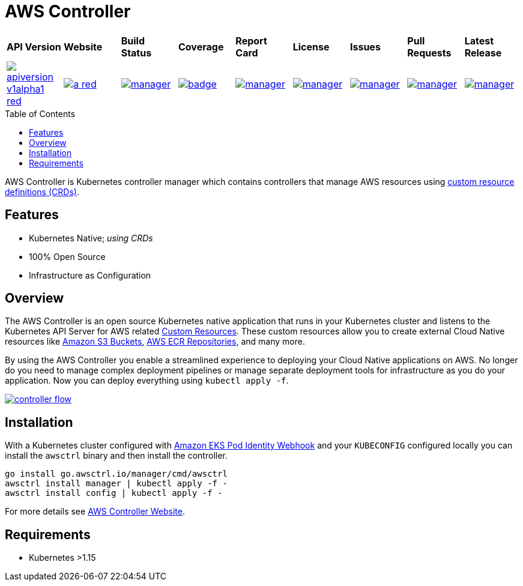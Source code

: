 = AWS Controller
:toc: macro

[cols="a,a,a,a,a,a,a,a,a"]
|===
| *API Version* | *Website* | *Build Status* | *Coverage* | *Report Card* | *License* | *Issues* | *Pull Requests* | *Latest Release*
| image::https://img.shields.io/badge/apiversion-v1alpha1-red.svg[link="https://github.com/awsctrl/manager/blob/master/LICENSE"] | image::https://img.shields.io/badge/website-n/a-red.svg[link="https://awsctrl.io"] | image::https://travis-ci.org/awsctrl/manager.svg?branch=master[link="https://travis-ci.org/awsctrl/manager"] | image::https://codecov.io/gh/awsctrl/manager/branch/master/graph/badge.svg[link="https://codecov.io/gh/awsctrl/manager"] | image::https://goreportcard.com/badge/github.com/awsctrl/manager[link="https://goreportcard.com/report/github.com/awsctrl/manager"] | image::https://img.shields.io/github/license/awsctrl/manager.svg[link="https://github.com/awsctrl/manager/blob/master/LICENSE"] | image::https://img.shields.io/github/issues/awsctrl/manager.svg[link="https://github.com/awsctrl/manager/issues"] | image::https://img.shields.io/github/issues-pr/awsctrl/manager.svg[link="https://github.com/awsctrl/manager/pulls"] | image::https://img.shields.io/github/release/awsctrl/manager.svg[link="https://github.com/awsctrl/manager/releases/latest"]
|===

toc::[]

AWS Controller is Kubernetes controller manager which contains controllers that manage AWS resources using link:https://kubernetes.io/docs/tasks/access-kubernetes-api/custom-resources/custom-resource-definitions/[custom resource definitions (CRDs)].

== Features

* Kubernetes Native; _using CRDs_
* 100% Open Source
* Infrastructure as Configuration

== Overview

The AWS Controller is an open source Kubernetes native application that runs in your Kubernetes cluster and listens to the Kubernetes API Server for AWS related https://kubernetes.io/docs/concepts/extend-kubernetes/api-extension/custom-resources/[Custom Resources]. These custom resources allow you to create external Cloud Native resources like https://aws.amazon.com/s3/[Amazon S3 Buckets], https://aws.amazon.com/ecr/[AWS ECR Repositories], and many more. 

By using the AWS Controller you enable a streamlined experience to deploying your Cloud Native applications on AWS. No longer do you need to manage complex deployment pipelines or manage separate deployment tools for infrastructure as you do your application. Now you can deploy everything using `kubectl apply -f`.

image::https://awsctrl.io/images/controller-flow.png[link="https://awsctrl.io"]

== Installation

With a Kubernetes cluster configured with link:https://github.com/aws/amazon-eks-pod-identity-webhook[Amazon EKS Pod Identity Webhook] and your `KUBECONFIG` configured locally you can install the `awsctrl` binary and then install the controller.

[source,shell]
----
go install go.awsctrl.io/manager/cmd/awsctrl
awsctrl install manager | kubectl apply -f -
awsctrl install config | kubectl apply -f -
----

For more details see link:https://awsctrl.io[AWS Controller Website].

== Requirements

* Kubernetes >1.15